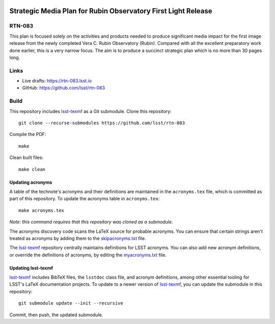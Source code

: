 .. image:: https://img.shields.io/badge/rtn--083-lsst.io-brightgreen.svg
   :target: https://rtn-083.lsst.io
.. image:: https://github.com/lsst/rtn-083/workflows/CI/badge.svg
   :target: https://github.com/lsst/rtn-083/actions/

##############################################################
Strategic Media Plan for Rubin Observatory First Light Release
##############################################################

RTN-083
=======

This plan is focused solely on the activities and products needed to produce significant media impact for the first image release from the newly completed Vera C. Rubin Observatory (Rubin). Compared with all the excellent preparatory work done earlier, this is a very narrow focus. The aim is to produce a succinct strategic plan which is no more than 30 pages long.

Links
=====

- Live drafts: https://rtn-083.lsst.io
- GitHub: https://github.com/lsst/rtn-083

Build
=====

This repository includes lsst-texmf_ as a Git submodule.
Clone this repository::

    git clone --recurse-submodules https://github.com/lsst/rtn-083

Compile the PDF::

    make

Clean built files::

    make clean

Updating acronyms
-----------------

A table of the technote's acronyms and their definitions are maintained in the ``acronyms.tex`` file, which is committed as part of this repository.
To update the acronyms table in ``acronyms.tex``::

    make acronyms.tex

*Note: this command requires that this repository was cloned as a submodule.*

The acronyms discovery code scans the LaTeX source for probable acronyms.
You can ensure that certain strings aren't treated as acronyms by adding them to the `skipacronyms.txt <./skipacronyms.txt>`_ file.

The lsst-texmf_ repository centrally maintains definitions for LSST acronyms.
You can also add new acronym definitions, or override the definitions of acronyms, by editing the `myacronyms.txt <./myacronyms.txt>`_ file.

Updating lsst-texmf
-------------------

`lsst-texmf`_ includes BibTeX files, the ``lsstdoc`` class file, and acronym definitions, among other essential tooling for LSST's LaTeX documentation projects.
To update to a newer version of `lsst-texmf`_, you can update the submodule in this repository::

   git submodule update --init --recursive

Commit, then push, the updated submodule.

.. _lsst-texmf: https://github.com/lsst/lsst-texmf
